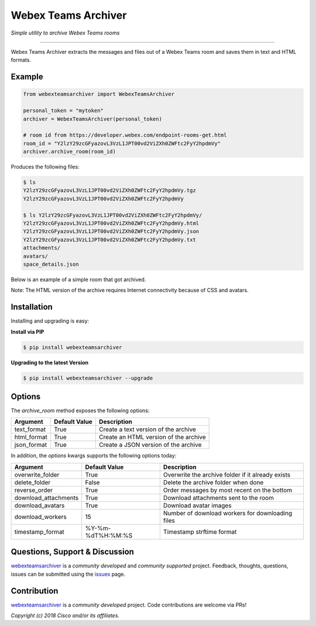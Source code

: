 =====================
Webex Teams Archiver
=====================

*Simple utility to archive Webex Teams rooms*

.. image:: https://img.shields.io/badge/license-MIT-blue.svg
    :target: https://github.com/CiscoDevNet/webex-teams-archiver/blob/master/LICENSE
.. image:: https://img.shields.io/pypi/v/webexteamsarchiver.svg
    :target: https://pypi.python.org/pypi/webexteamsarchiver

-------------------------------------------------------------------------------

Webex Teams Archiver extracts the messages and files out of a Webex Teams room and saves them in text and HTML formats.

Example
-------

.. code-block:: python

    from webexteamsarchiver import WebexTeamsArchiver

    personal_token = "mytoken"
    archiver = WebexTeamsArchiver(personal_token)
    
    # room id from https://developer.webex.com/endpoint-rooms-get.html 
    room_id = "Y2lzY29zcGFyazovL3VzL1JPT00vd2ViZXh0ZWFtc2FyY2hpdmVy"
    archiver.archive_room(room_id)
    
Produces the following files:

.. code-block:: bash

    $ ls 
    Y2lzY29zcGFyazovL3VzL1JPT00vd2ViZXh0ZWFtc2FyY2hpdmVy.tgz
    Y2lzY29zcGFyazovL3VzL1JPT00vd2ViZXh0ZWFtc2FyY2hpdmVy

    $ ls Y2lzY29zcGFyazovL3VzL1JPT00vd2ViZXh0ZWFtc2FyY2hpdmVy/
    Y2lzY29zcGFyazovL3VzL1JPT00vd2ViZXh0ZWFtc2FyY2hpdmVy.html
    Y2lzY29zcGFyazovL3VzL1JPT00vd2ViZXh0ZWFtc2FyY2hpdmVy.json
    Y2lzY29zcGFyazovL3VzL1JPT00vd2ViZXh0ZWFtc2FyY2hpdmVy.txt
    attachments/
    avatars/
    space_details.json

Below is an example of a simple room that got archived.

.. image:: sample.png
   :scale: 40 %


Note: The HTML version of the archive requires Internet connectivity because of CSS and avatars.

Installation
------------

Installing and upgrading is easy:

**Install via PIP**

.. code-block:: bash

    $ pip install webexteamsarchiver

**Upgrading to the latest Version**

.. code-block:: bash

    $ pip install webexteamsarchiver --upgrade

Options
-------

The `archive_room` method exposes the following options:

+----------------------+-------------------+---------------------------------------------------+ 
| Argument             | Default Value     | Description                                       | 
+======================+===================+===================================================+
| text_format          | True              | Create a text version of the archive              |
+----------------------+-------------------+---------------------------------------------------+
| html_format          | True              | Create an HTML version of the archive             |
+----------------------+-------------------+---------------------------------------------------+
| json_format          | True              | Create a JSON version of the archive              |
+----------------------+-------------------+---------------------------------------------------+


In addition, the `options` kwargs supports the following options today:

+----------------------+-------------------+---------------------------------------------------+ 
| Argument             | Default Value     | Description                                       | 
+======================+===================+===================================================+
| overwrite_folder     | True              | Overwrite the archive folder if it already exists |
+----------------------+-------------------+---------------------------------------------------+
| delete_folder        | False             | Delete the archive folder when done               |
+----------------------+-------------------+---------------------------------------------------+
| reverse_order        | True              | Order messages by most recent on the bottom       |
+----------------------+-------------------+---------------------------------------------------+
| download_attachments | True              | Download attachments sent to the room             |
+----------------------+-------------------+---------------------------------------------------+
| download_avatars     | True              | Download avatar images                            |
+----------------------+-------------------+---------------------------------------------------+
| download_workers     | 15                | Number of download workers for downloading files  |
+----------------------+-------------------+---------------------------------------------------+
| timestamp_format     | %Y-%m-%dT%H:%M:%S | Timestamp strftime format                         |
+----------------------+-------------------+---------------------------------------------------+

Questions, Support & Discussion
-------------------------------

webexteamsarchiver_ is a *community developed* and *community supported* project. Feedback, thoughts, questions, issues can be submitted using the issues_ page.

Contribution
------------

webexteamsarchiver_ is a *community developed* project. Code contributions are welcome via PRs!

*Copyright (c) 2018 Cisco and/or its affiliates.*


.. _webexteamsarchiver: https://github.com/CiscoDevNet/webex-teams-archiver
.. _issues: https://github.com/CiscoDevNet/webex-teams-archiver/issues
